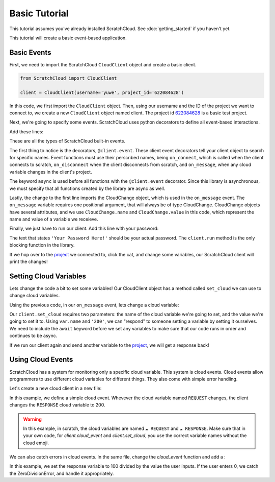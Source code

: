 Basic Tutorial
==============

This tutorial assumes you've already installed ScratchCloud. See :doc:`getting_started` if you haven't yet.

This tutorial will create a basic event-based application.

Basic Events
------------

First, we need to import the ScratchCloud ``CloudClient`` object and create a basic client.

.. code-block:: python
   
   from ScratchCloud import CloudClient

   client = CloudClient(username='yuwe', project_id='622084628')

In this code, we first import the ``CloudClient`` object. Then, using our username and the ID of the project we want to connect to, we create a new ``CloudClient`` object named client. The project id `622084628 <https://scratch.mit.edu/projects/622084628/>`_ is a basic test project.

Next, we're going to specify some events. ScratchCloud uses python decorators to define all event-based interactions.

Add these lines:

.. code-block:: python
   :emphasize-lines: 1, 5, 6, 7, 8, 9, 10, 11, 12, 13, 14, 15

   from ScratchCloud import CloudClient, CloudChange

   client = CloudClient(username='yuwe', project_id='622084628')

   @client.event
   async def on_connect():
     print('Hello world!')

   @client.event
   async def on_disconnect():
     print('Goodbye world!')

   @client.event
   async def on_message(var: CloudChange):
     print(f'{var.name} changed to {var.value}!')

These are all the types of ScratchCloud built-in events.

The first thing to notice is the decorators, ``@client.event``. These client event decorators tell your client object to search for specific names. Event functions must use their perscribed names, being ``on_connect``, which is called when the client connects to scratch, ``on_disconnect`` when the client disconnects from scratch, and ``on_message``, when any cloud variable changes in the client's project.

The keyword ``async`` is used before all functions with the ``@client.event`` decorator. Since this library is asynchronous, we must specify that all functions created by the library are async as well.

Lastly, the change to the first line imports the CloudChange object, which is used in the ``on_message`` event. The ``on_message`` variable requires one positional argument, that will always be of type CloudChange. CloudChange objects have several attributes, and we use ``CloudChange.name`` and ``CloudChange.value`` in this code, which represent the name and value of a variable we receieve.

Finally, we just have to run our client. Add this line with your password:

.. code-block:: python
   :emphasize-lines: 17
   
   from ScratchCloud import CloudClient, CloudChange

   client = CloudClient(username='yuwe', project_id='622084628')

   @client.event
   async def on_connect():
     print('Hello world!')

   @client.event
   async def on_disconnect():
     print('Goodbye world!')

   @client.event
   async def on_message(var: CloudChange):
     print(f'{var.name} changed to {var.value}!')

   client.run('Your Password Here!')

The text that states ``'Your Password Here!'`` should be your actual password. The ``client.run`` method is the only blocking function in the library.

If we hop over to the `project <https://scratch.mit.edu/projects/622084628/>`_ we connected to, click the cat, and change some variables, our ScratchCloud client will print the changes!

Setting Cloud Variables
-----------------------

Lets change the code a bit to set some variables! Our CloudClient object has a method called ``set_cloud`` we can use to change cloud variables.

Using the previous code, in our ``on_message`` event, lets change a cloud variable:

.. code-block:: python
   :emphasize-lines: 4

   @client.event
   async def on_message(var: CloudChange):
     print(f'{var.name} changed to {var.value}!')
     await client.set_cloud(var.name, '200')

Our ``client.set_cloud`` requires two parameters: the name of the cloud variable we're going to set, and the value we're going to set it to. Using ``var.name`` and ``'200'``, we can "respond" to someone setting a variable by setting it ourselves. We need to include the ``await`` keyword before we set any variables to make sure that our code runs in order and continues to be async.

If we run our client again and send another variable to the `project <https://scratch.mit.edu/projects/622084628/>`__, we will get a response back!

Using Cloud Events
------------------

ScratchCloud has a system for monitoring only a specific cloud variable. This system is cloud events. Cloud events allow programmers to use different cloud variables for different things. They also come with simple error handling.

Let's create a new cloud client in a new file:

.. code-block:: python
   :emphasize-lines: 4, 5, 6, 7

   from ScratchCloud import CloudClient, CloudChange
   client = CloudClient(username='yuwe', project_id='622084628')

   @client.cloud_event('REQUEST')
   async def on_request(var: CloudChange):
     print(f'The REQUEST variable was changed to {var.value}!')
     await client.set_cloud('RESPONSE', '200')
    
   client.run('Your Password Here!')

In this example, we define a simple cloud event. Whevever the cloud variable named ``REQUEST`` changes, the client changes the ``RESPONSE`` cloud variable to 200.

.. warning::
  In this example, in scratch, the cloud variables are named ``☁️ REQUEST`` and ``☁️ RESPONSE``.
  Make sure that in your own code, for `client.cloud_event` and `client.set_cloud`, you use the correct variable names without the cloud emoji. 

We can also catch errors in cloud events. In the same file, change the `cloud_event` function and add a :

.. code-block:: python
   :emphasize-lines: 11, 12, 13, 14, 15, 16

   from ScratchCloud import CloudClient, CloudChange
   client = CloudClient(username='yuwe', project_id='622084628')

   @client.cloud_event('REQUEST')
   async def on_request(var: CloudChange):
     to_divide = int(var.value)
     result = str(100 / to_divide)
     print(f'100 / {to_divide} = {result}')
     await client.set_cloud('RESPONSE', result)
   
   @client.cloud_event_error('REQUEST')
   async def on_request_error(var: CloudChange, error: Exception):
     if isinstance(error, ZeroDivisionError):
       await client.set_cloud('RESPONSE', '0')
     else:
       raise error

   client.run('Your Password Here!')

In this example, we set the response variable to 100 divided by the value the user inputs. If the user enters 0, we catch the ZeroDivisionError, and handle it appropriately.
